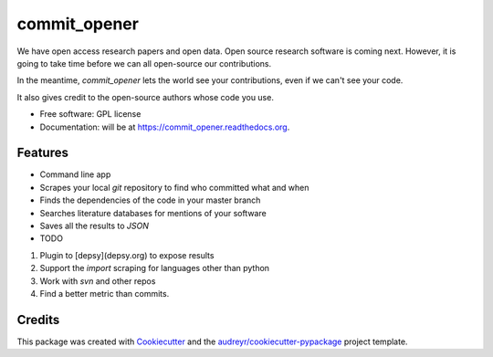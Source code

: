 ===============================
commit_opener
===============================

We have open access research papers and open data.
Open source research software is coming next.
However, it is going to take time before we can all open-source our contributions.

In the meantime, `commit_opener` lets the world see your contributions, even if
we can't see your code.

It also gives credit to the open-source authors whose code you use.


* Free software: GPL license
* Documentation: will be at https://commit_opener.readthedocs.org.

Features
--------

* Command line app
* Scrapes your local `git` repository to find who committed what and when
* Finds the dependencies of the code in your master branch
* Searches literature databases for mentions of your software

* Saves all the results to `JSON`

* TODO
1. Plugin to [depsy](depsy.org) to expose results
2. Support the `import` scraping for languages other than python
3. Work with `svn` and other repos
4. Find a better metric than commits.

Credits
---------

This package was created with Cookiecutter_ and the `audreyr/cookiecutter-pypackage`_ project template.

.. _Cookiecutter: https://github.com/audreyr/cookiecutter
.. _`audreyr/cookiecutter-pypackage`: https://github.com/audreyr/cookiecutter-pypackage
